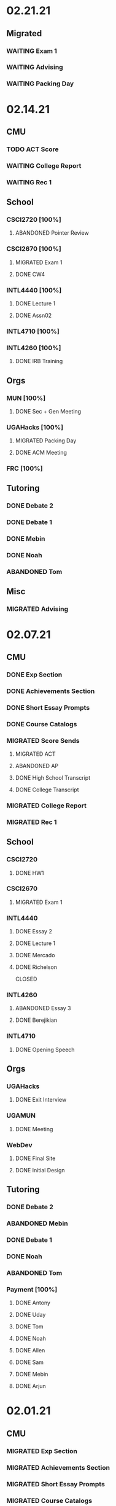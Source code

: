* 02.21.21
** Migrated
*** WAITING Exam 1
SCHEDULED: <2021-03-02 Tue>
*** WAITING Advising
SCHEDULED: <2021-02-25 Thu 10:00>
*** WAITING Packing Day
* 02.14.21
** CMU
*** TODO ACT Score
*** WAITING College Report
*** WAITING Rec 1
** School
*** CSCI2720 [100%]
**** ABANDONED Pointer Review
CLOSED: [2021-02-18 Thu 19:17]
*** CSCI2670 [100%]
**** MIGRATED Exam 1
CLOSED: [2021-02-18 Thu 19:18] SCHEDULED: <2021-03-02 Tue>
**** DONE CW4
CLOSED: [2021-02-17 Wed 15:19]
*** INTL4440 [100%]
**** DONE Lecture 1
CLOSED: [2021-02-18 Thu 18:48]
**** DONE Assn02
CLOSED: [2021-02-17 Wed 15:20]
*** INTL4710 [100%]
*** INTL4260 [100%]
**** DONE IRB Training
CLOSED: [2021-02-18 Thu 12:05]
** Orgs
*** MUN [100%]
**** DONE Sec + Gen Meeting
CLOSED: [2021-02-17 Wed 15:21]
*** UGAHacks [100%]
**** MIGRATED Packing Day
CLOSED: [2021-02-19 Fri 17:16]
**** DONE ACM Meeting
CLOSED: [2021-02-18 Thu 19:17] SCHEDULED: <2021-02-18 Thu 19:00>
*** FRC [100%]
** Tutoring
*** DONE Debate 2
CLOSED: [2021-02-20 Sat 23:48] SCHEDULED: <2021-02-20 Sat 10:00>
*** DONE Debate 1
CLOSED: [2021-02-19 Fri 17:14] SCHEDULED: <2021-02-19 Fri 15:00>
*** DONE Mebin
CLOSED: [2021-02-17 Wed 16:33]
*** DONE Noah
CLOSED: [2021-02-17 Wed 15:22]
*** ABANDONED Tom
CLOSED: [2021-02-19 Fri 17:15] DEADLINE: <2021-02-19 Fri 12:30>
** Misc
*** MIGRATED Advising
CLOSED: [2021-02-18 Thu 19:18] SCHEDULED: <2021-02-27 Sat 10:00>
* 02.07.21
** CMU
*** DONE Exp Section
CLOSED: [2021-02-14 Sun 22:23]
*** DONE Achievements Section
CLOSED: [2021-02-14 Sun 22:23]
*** DONE Short Essay Prompts
CLOSED: [2021-02-17 Wed 15:17]
*** DONE Course Catalogs
CLOSED: [2021-02-14 Sun 22:23]
*** MIGRATED Score Sends
CLOSED: [2021-02-17 Wed 15:22]
**** MIGRATED ACT
CLOSED: [2021-02-17 Wed 15:22]
**** ABANDONED AP
CLOSED: [2021-02-08 Mon 10:20]
**** DONE High School Transcript
CLOSED: [2021-02-02 Tue 12:49]
**** DONE College Transcript
CLOSED: [2021-02-11 Thu 10:25]
*** MIGRATED College Report
CLOSED: [2021-02-17 Wed 15:22]
*** MIGRATED Rec 1
CLOSED: [2021-02-17 Wed 15:22]
** School
*** CSCI2720
**** DONE HW1
CLOSED: [2021-02-14 Sun 22:23] DEADLINE: <2021-02-16 Tue>
*** CSCI2670
**** MIGRATED Exam 1
CLOSED: [2021-02-17 Wed 15:23]
*** INTL4440
**** DONE Essay 2
CLOSED: [2021-02-17 Wed 15:17] DEADLINE: <2021-02-15 Mon>
**** DONE Lecture 1
CLOSED: [2021-02-11 Thu 10:25] DEADLINE: <2021-02-10 Wed>
**** DONE Mercado
CLOSED: [2021-02-10 Wed 10:33]
**** DONE Richelson
CLOSED
*** INTL4260
**** ABANDONED Essay 3
CLOSED: [2021-02-17 Wed 15:17]
**** DONE Berejikian
CLOSED: [2021-02-10 Wed 10:32]

*** INTL4710
**** DONE Opening Speech
CLOSED: [2021-02-11 Thu 10:30] DEADLINE: <2021-02-11 Thu>
** Orgs
*** UGAHacks
**** DONE Exit Interview
CLOSED: [2021-02-14 Sun 22:23] SCHEDULED: <2021-02-13 Sat 14:00>
*** UGAMUN
**** DONE Meeting
CLOSED: [2021-02-12 Fri 14:09]
*** WebDev
**** DONE Final Site
CLOSED: [2021-02-17 Wed 15:17]
**** DONE Initial Design
CLOSED: [2021-02-12 Fri 14:09]
** Tutoring
*** DONE Debate 2
CLOSED: [2021-02-14 Sun 22:23]
*** ABANDONED Mebin
CLOSED: [2021-02-14 Sun 22:23]
*** DONE Debate 1
CLOSED: [2021-02-14 Sun 22:23]
*** DONE Noah
CLOSED: [2021-02-11 Thu 18:10]
*** ABANDONED Tom
CLOSED: [2021-02-11 Thu 18:10]
*** Payment [100%]
**** DONE Antony
CLOSED: [2021-02-17 Wed 15:17]
**** DONE Uday
CLOSED: [2021-02-17 Wed 15:17]
**** DONE Tom
CLOSED: [2021-02-12 Fri 14:08]
**** DONE Noah
CLOSED: [2021-02-12 Fri 14:08]
**** DONE Allen
CLOSED: [2021-02-11 Thu 17:47]
**** DONE Sam
CLOSED: [2021-02-11 Thu 17:47]
**** DONE Mebin
CLOSED: [2021-02-02 Tue 11:28]
**** DONE Arjun
CLOSED: [2021-02-11 Thu 17:40]
* 02.01.21
** CMU
*** MIGRATED Exp Section
CLOSED: [2021-02-10 Wed 10:25]
*** MIGRATED Achievements Section
CLOSED: [2021-02-10 Wed 10:25]
*** MIGRATED Short Essay Prompts
CLOSED: [2021-02-10 Wed 10:25]
*** MIGRATED Course Catalogs
CLOSED: [2021-02-10 Wed 10:25]
*** MIGRATED Score Sends
CLOSED: [2021-02-10 Wed 10:25]
**** MIGRATED ACT
CLOSED: [2021-02-10 Wed 10:25]
**** ABANDONED AP
CLOSED: [2021-02-08 Mon 10:20]
**** DONE Transcript
CLOSED: [2021-02-02 Tue 12:49]
*** MIGRATED College Report
CLOSED: [2021-02-10 Wed 10:25]
*** MIGRATED Rec 1
CLOSED: [2021-02-10 Wed 10:25]
** School
*** CSCI2720 [100%]
**** DONE Assn01
**** DONE Quiz01
CLOSED: [2021-02-04 Thu 23:18] SCHEDULED: <2021-02-04 Thu>
*** CSCI2670 [100%]
**** DONE HW1
CLOSED: [2021-02-08 Mon 10:20] DEADLINE: <2021-02-05 Fri>
**** DONE CW2
CLOSED: [2021-02-03 Wed 10:25] DEADLINE: <2021-02-02 Tue>
**** DONE Exam 1
CLOSED: [2021-02-10 Wed 10:27]
*** INTL4440 [100%]
**** MIGRATED Anton
CLOSED: [2021-02-10 Wed 10:26]
**** MIGRATED Duczynski
CLOSED: [2021-02-10 Wed 10:26]
**** MIGRATED Sallot
CLOSED: [2021-02-10 Wed 10:26]
**** MIGRATED McDowell
CLOSED: [2021-02-10 Wed 10:26]
*** INTL4260 [100%]
**** DONE Jervis
CLOSED: [2021-02-09 Tue 11:23]
**** DONE Werner
CLOSED: [2021-02-09 Tue 11:23]
**** DONE Camerer
CLOSED: [2021-02-09 Tue 11:23]
*** INTL4710 [100%]
**** DONE Mod1 Work Quiz
CLOSED: [2021-02-09 Tue 11:27] DEADLINE: <2021-02-09 Tue>
*** Research
**** DONE SPIA URC App
CLOSED: [2021-02-10 Wed 10:26] DEADLINE: <2021-02-18 Thu>
** Orgs
*** MUN [100%]
**** DONE Headshot + Bio Activation
CLOSED: [2021-02-03 Wed 10:25] DEADLINE: <2021-02-02 Tue>
*** Finch [100%]
**** DONE Audio Editing
CLOSED: [2021-02-04 Thu 23:18] DEADLINE: <2021-02-04 Thu>
**** DONE AfterDark Intro
CLOSED: [2021-02-04 Thu 23:18] DEADLINE: <2021-02-04 Thu>
*** UGAHacks [100%]
**** DONE Hacker Workshop Meeting
CLOSED: [2021-02-04 Thu 23:18] SCHEDULED: <2021-02-04 Thu 19:30>
**** DONE Final Town Hall
CLOSED: [2021-02-04 Thu 23:18] SCHEDULED: <2021-02-04 Thu 19:00>
*** FRC [100%]
** Tutoring
*** DONE Noah
CLOSED: [2021-02-08 Mon 10:20]
*** DONE Debate 1
CLOSED: [2021-02-08 Mon 10:20]
*** ABANDONED Debate 2
CLOSED: [2021-02-08 Mon 10:20]
*** DONE Mebin
CLOSED: [2021-02-03 Wed 10:25] SCHEDULED: <2021-02-02 Tue 16:00>
*** DONE Tom
CLOSED: [2021-02-02 Tue 11:22]
*** Payment [100%]
**** MIGRATED Noah
CLOSED: [2021-02-11 Thu 17:39]
**** MIGRATED Tom
CLOSED: [2021-02-11 Thu 17:39]
**** MIGRATED Uday
CLOSED: [2021-02-11 Thu 17:39]
**** MIGRATED Allen
CLOSED: [2021-02-11 Thu 17:39]
**** MIGRATED Arjun
CLOSED: [2021-02-11 Thu 17:39]
**** MIGRATED Sam
CLOSED: [2021-02-11 Thu 17:40]
**** MIGRATED Antony
CLOSED: [2021-02-11 Thu 17:40]
**** DONE Mebin
CLOSED: [2021-02-02 Tue 11:28]
* 01.25.21
** CMU
*** MIGRATED Exp Section
CLOSED: [2021-02-02 Tue 11:24]
*** MIGRATED Achievements Section
CLOSED: [2021-02-02 Tue 11:24]
*** MIGRATED Short Essay Prompts
CLOSED: [2021-02-02 Tue 11:24]
*** MIGRATED Course Catalogs
CLOSED: [2021-02-02 Tue 11:24]
*** MIGRATED Score Sends
CLOSED: [2021-02-02 Tue 11:24]
**** MIGRATED AP
CLOSED: [2021-02-02 Tue 11:24]
**** MIGRATED ACT
CLOSED: [2021-02-02 Tue 11:24]
**** MIGRATED Transcript
CLOSED: [2021-02-02 Tue 11:24]
*** MIGRATED College Report
CLOSED: [2021-02-02 Tue 11:24] SCHEDULED: <2021-01-29 Fri 15:15>
*** MIGRATED Rec 1
CLOSED: [2021-02-02 Tue 11:24]
** School
*** CSCI2720 [100%]
**** MIGRATED Assn01
CLOSED: [2021-02-08 Mon 10:36] DEADLINE: <2021-02-03 Wed>
**** MIGRATED Quiz01
CLOSED: [2021-02-08 Mon 10:36] SCHEDULED: <2021-02-04 Thu>
- C++ Review Sessions
- Textbook Ch. 2
**** DONE Mathematical Review
CLOSED: [2021-01-28 Thu 01:57]
*** CSCI2670 [100%]
**** MIGRATED HW01
CLOSED: [2021-02-08 Mon 10:36] DEADLINE: <2021-02-05 Fri>
**** DONE CW-1
CLOSED: [2021-01-29 Fri 21:35]
*** INTL4440 [100%]
**** DONE Paper 1
CLOSED: [2021-02-01 Mon 20:12] DEADLINE: <2021-02-01 Mon>
**** DONE Phythian
CLOSED: [2021-01-27 Wed 19:07]
**** DONE Johnson
CLOSED: [2021-01-27 Wed 19:07]
**** DONE eLC Lecture
CLOSED: [2021-01-27 Wed 00:02]
*** INTL4710 [100%]
**** DONE Mod1 Position
CLOSED: [2021-01-26 Tue 10:56]
**** DONE Mod 1 Quiz
CLOSED: [2021-01-26 Tue 00:32] DEADLINE: <2021-01-28 Thu>
**** DONE Mod1 Reader
DEADLINE: <2021-01-26 Tue>
**** DONE Mod1 Survey
DEADLINE: <2021-01-26 Tue>
*** INTL4260 [100%]
**** DONE Sagan
CLOSED: [2021-01-27 Wed 19:58]
**** DONE Putnam
CLOSED: [2021-01-27 Wed 17:40]
**** DONE Qualtrics Registration
CLOSED: [2021-01-25 Mon 10:31]
*** Research [100%]
**** MIGRATED SPIA URC App
CLOSED: [2021-02-08 Mon 18:58]
**** DONE Research Design Section
CLOSED: [2021-02-01 Mon 02:23] DEADLINE: <2021-01-31 Sun>
**** DONE GROVI Email
CLOSED: [2021-01-26 Tue 11:17] DEADLINE: <2021-01-27 Wed>
** Orgs
*** MUN [100%]
**** MIGRATED Headshot + Bio Activation
CLOSED: [2021-02-02 Tue 11:26] DEADLINE: <2021-01-26 Tue 19:00>
*** Finch [100%]
**** MIGRATED Audio Editing
CLOSED: [2021-02-02 Tue 11:26]
**** MIGRATED AfterDark Intro
CLOSED: [2021-02-02 Tue 11:26] DEADLINE: <2021-01-24 Sun>
**** DONE Iliev Interview 2
CLOSED: [2021-01-26 Tue 01:16] SCHEDULED: <2021-01-25 Mon 15:00>
*** UGAHacks [100%]
*** FRC [100%]
** Tutoring
*** DONE Debate 2
CLOSED: [2021-01-31 Sun 17:11]
*** DONE Debate 1
CLOSED: [2021-01-29 Fri 20:31] SCHEDULED: <2021-01-29 Fri 15:45>
*** DONE Noah 2
CLOSED: [2021-01-29 Fri 20:31] SCHEDULED: <2021-01-28 Thu 18:30>
*** DONE Mebin
CLOSED: [2021-01-26 Tue 16:06] SCHEDULED: <2021-01-26 Tue 16:00>
*** DONE Noah
CLOSED: [2021-01-26 Tue 23:28] SCHEDULED: <2021-01-26 Tue 21:30>
*** ABANDONED Tom
CLOSED: [2021-01-31 Sun 17:11] SCHEDULED: <2021-01-31 Sun>
** Misc
*** DONE Background Check SC
CLOSED: [2021-01-26 Tue 10:01] DEADLINE: <2021-01-25 Mon>
*** DONE Domain Name Purchase
CLOSED: [2021-01-29 Fri 20:48]
*** DONE Big Sat Lab Meeting
CLOSED: [2021-01-29 Fri 20:48] SCHEDULED: <2021-01-28 Thu 20:00>
* 01.18.21
** CMU
*** MIGRATED Rec 1
*** MIGRATED Exp Section
** School
*** CSCI2720 [100%]
**** ABANDONED C++ Review Reading
DEADLINE: <2021-01-24 Sun>
*** CSCI2670 [100%]
*** INTL4440 [100%]
**** MIGRATED Johnson
**** DONE Warner
**** DONE Turner
*** INTL4710 [100%]
**** MIGRATED Mod1 Reader
**** MIGRATED Mod1 Quiz
*** INTL4260 [100%]
**** MIGRATED Putnam
**** DONE Fearon
**** DONE Khan
*** Research [100%]
**** MIGRATED Research Design Section
**** DONE Iliev Email
**** DONE Saglam Meeting
SCHEDULED: <2021-01-21 Thu 10:00>
**** DONE Schneider Email
** Orgs
*** MUN [100%]
**** DONE Website Updates
**** DONE Outreach Emails
**** DONE Outreach Meeting
SCHEDULED: <2021-01-19 Tue 19:00>
**** DONE Sec/General Meeting
SCHEDULED: <2021-01-19 Tue 19:30>
*** Finch [100%]
**** DONE Iliev Meeting
SCHEDULED: <2021-01-20 Wed 15:00>
**** DONE Iliev Follow-up
SCHEDULED: <2021-01-21 Thu 15:45>
*** UGAHacks [100%]
*** FRC [100%]
**** DONE Room Signups
SCHEDULED: <2021-01-22 Fri 17:00>
** Tutoring
*** DONE Debate 2
*** DONE Noah
SCHEDULED: <2021-01-23 Sat 11:00>
*** DONE Debate 1
*** DONE Tom
SCHEDULED: <2021-01-21 Thu 17:30>
*** DONE Mebin
SCHEDULED: <2021-01-21 Thu 15:45>
** Misc
*** DONE Vaccine Survey
* 01.11.21
** MIGRATED Vaccine Survey
** School
*** DONE CMLT Waitlist Update
*** DONE Saglam Recommendation
DEADLINE:* 01.11.20
** Orgs
*** MUN [100%]
**** MIGRATED MUN Picture Upload
CLOSED: [2021-01-26 Tue 10:57]
**** MIGRATED MUN Outreach Emails
CLOSED: [2021-01-26 Tue 10:57]
**** DONE MUN Email Template
DEADLINE: <2021-01-12 Tue>
*** Finch [100%]
**** DONE Strike Magazine Update
DEADLINE: <2021-01-12 Tue>
**** DONE Strike Mag Interview
SCHEDULED: <2021-01-14 Thu 17:00>
*** UGAHacks [100%]
**** DONE Opening Speech
SCHEDULED: <2021-01-17 Sun 10:00>
*** Campaign [100%]
**** MIGRATED Domain Name Purchase
CLOSED: [2021-01-26 Tue 10:57]
*** FRC [100%]
**** DONE Welcome Meeting
SCHEDULED: <2021-01-15 Fri 17:30>
** Tutoring [100%]
*** DONE Debate 2
SCHEDULED: <2021-01-17 Sun 10:00>
*** DONE Debate 1
SCHEDULED: <2021-01-15 Fri 15:00>
*** DONE Mebin
*** DONE Noah
SCHEDULED: <2021-01-13 Wed 16:00>
*** DONE Tom
** Payment [100%]
*** MIGRATED Tom
*** DONE IBA
* 01.03.21
** General [100%]
*** DONE UGAHacks Documentation
DEADLINE: <2021-01-11 Mon>
*** DONE FRC Reapplication
DEADLINE: <2021-01-11 Mon>
*** DONE Mercer Essay Review
DEADLINE: <2021-01-10 Sun>
*** DONE Finch AfterDark Meeting 2
SCHEDULED: <2021-01-09 Sat 21:00>
*** DONE SC Interview
SCHEDULED: <2021-01-08 Fri 10:00>
*** DONE MUN Email Blast
*** DONE Finch AfterDark Meeting
SCHEDULED: <2021-01-04 Mon 16:00>
** Tutoring [100%]
*** DONE Debate 2
*** DONE Debate 3
*** DONE Debate 1
*** DONE Mebin
*** DONE Spencer 3
*** DONE Spencer 2
SCHEDULED: <2021-01-05 Tue 10:00>
*** DONE Noah
*** DONE Spencer 1
SCHEDULED: <2021-01-04 Mon 10:00>
*** ABANDONED Spencer 4
*** ABANDONED Tom
SCHEDULED: <2021-01-07 Thu 12:00>
** Payment [100%]
*** MIGRATED Tom
*** MIGRATED IBA Judging
*** DONE Spencer

* Template Spring 2021
** School
*** CSCI2720 [%]
*** CSCI2670 [%]
*** INTL4440 [%]
*** INTL4710 [%]
*** INTL4260 [%]
** Orgs
*** MUN [%]
*** Finch [%]
*** UGAHacks [%]
*** FRC [%]
** Tutoring
*** Noah
*** Tom
*** Mebin
*** Debate 1
*** Debate 2
